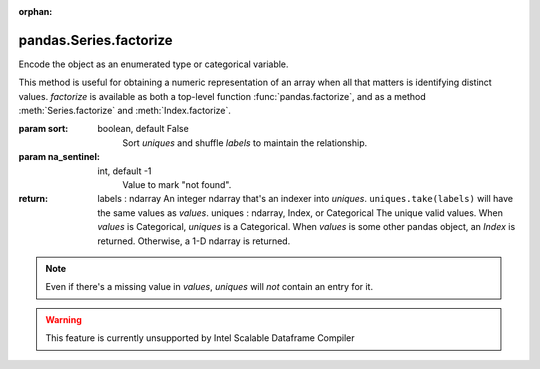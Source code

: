 .. _pandas.Series.factorize:

:orphan:

pandas.Series.factorize
***********************

Encode the object as an enumerated type or categorical variable.

This method is useful for obtaining a numeric representation of an
array when all that matters is identifying distinct values. `factorize`
is available as both a top-level function :func:`pandas.factorize`,
and as a method :meth:`Series.factorize` and :meth:`Index.factorize`.

:param sort:
    boolean, default False
        Sort `uniques` and shuffle `labels` to maintain the
        relationship.

:param na_sentinel:
    int, default -1
        Value to mark "not found".

:return: labels : ndarray
    An integer ndarray that's an indexer into `uniques`.
    ``uniques.take(labels)`` will have the same values as `values`.
    uniques : ndarray, Index, or Categorical
    The unique valid values. When `values` is Categorical, `uniques`
    is a Categorical. When `values` is some other pandas object, an
    `Index` is returned. Otherwise, a 1-D ndarray is returned.

.. note ::
    Even if there's a missing value in `values`, `uniques` will
    *not* contain an entry for it.



.. warning::
    This feature is currently unsupported by Intel Scalable Dataframe Compiler

